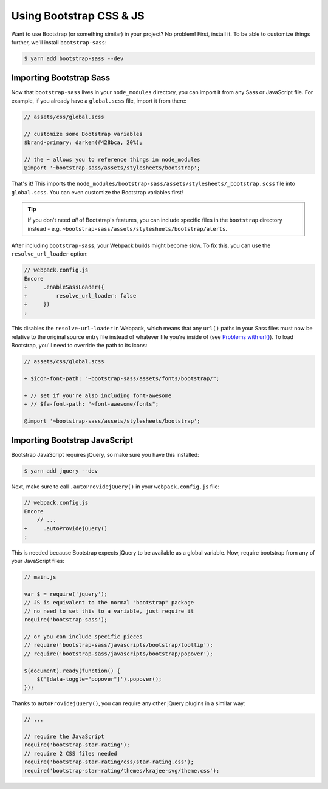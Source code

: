 Using Bootstrap CSS & JS
========================

Want to use Bootstrap (or something similar) in your project? No problem!
First, install it. To be able to customize things further, we'll install
``bootstrap-sass``:

.. code-block:: terminal

    $ yarn add bootstrap-sass --dev

Importing Bootstrap Sass
------------------------

Now that ``bootstrap-sass`` lives in your ``node_modules`` directory, you can
import it from any Sass or JavaScript file. For example, if you already have
a ``global.scss`` file, import it from there:

.. code-block:: css

    // assets/css/global.scss

    // customize some Bootstrap variables
    $brand-primary: darken(#428bca, 20%);

    // the ~ allows you to reference things in node_modules
    @import '~bootstrap-sass/assets/stylesheets/bootstrap';

That's it! This imports the ``node_modules/bootstrap-sass/assets/stylesheets/_bootstrap.scss``
file into ``global.scss``. You can even customize the Bootstrap variables first!

.. tip::

    If you don't need *all* of Bootstrap's features, you can include specific files
    in the ``bootstrap`` directory instead - e.g. ``~bootstrap-sass/assets/stylesheets/bootstrap/alerts``.

After including ``bootstrap-sass``, your Webpack builds might become slow. To fix
this, you can use the ``resolve_url_loader`` option:

.. code-block:: diff

    // webpack.config.js
    Encore
    +     .enableSassLoader({
    +         resolve_url_loader: false
    +     })
    ;

This disables the ``resolve-url-loader`` in Webpack, which means that any
``url()`` paths in your Sass files must now be relative to the original source
entry file instead of whatever file you're inside of (see `Problems with url()`_).
To load Bootstrap, you'll need to override the path to its icons:

.. code-block:: diff

    // assets/css/global.scss

    + $icon-font-path: "~bootstrap-sass/assets/fonts/bootstrap/";

    + // set if you're also including font-awesome
    + // $fa-font-path: "~font-awesome/fonts";

    @import '~bootstrap-sass/assets/stylesheets/bootstrap';

Importing Bootstrap JavaScript
------------------------------

Bootstrap JavaScript requires jQuery, so make sure you have this installed:

.. code-block:: terminal

    $ yarn add jquery --dev

Next, make sure to call ``.autoProvidejQuery()`` in your ``webpack.config.js`` file:

.. code-block:: diff

    // webpack.config.js
    Encore
        // ...
    +     .autoProvidejQuery()
    ;

This is needed because Bootstrap expects jQuery to be available as a global
variable. Now, require bootstrap from any of your JavaScript files:

.. code-block:: javascript

    // main.js

    var $ = require('jquery');
    // JS is equivalent to the normal "bootstrap" package
    // no need to set this to a variable, just require it
    require('bootstrap-sass');

    // or you can include specific pieces
    // require('bootstrap-sass/javascripts/bootstrap/tooltip');
    // require('bootstrap-sass/javascripts/bootstrap/popover');

    $(document).ready(function() {
        $('[data-toggle="popover"]').popover();
    });

Thanks to ``autoProvidejQuery()``, you can require any other jQuery
plugins in a similar way:

.. code-block:: javascript

    // ...

    // require the JavaScript
    require('bootstrap-star-rating');
    // require 2 CSS files needed
    require('bootstrap-star-rating/css/star-rating.css');
    require('bootstrap-star-rating/themes/krajee-svg/theme.css');

.. _`Problems with url()`: https://github.com/webpack-contrib/sass-loader#problems-with-url
